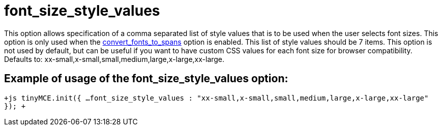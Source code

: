 :rootDir: ./../../
:partialsDir: {rootDir}partials/
= font_size_style_values

This option allows specification of a comma separated list of style values that is to be used when the user selects font sizes. This option is only used when the xref:reference/configuration/convert_fonts_to_spans.adoc[convert_fonts_to_spans] option is enabled. This list of style values should be 7 items. This option is not used by default, but can be useful if you want to have custom CSS values for each font size for browser compatibility. Defaults to: xx-small,x-small,small,medium,large,x-large,xx-large.

[[example-of-usage-of-the-font_size_style_values-option]]
== Example of usage of the font_size_style_values option:
anchor:exampleofusageofthefont_size_style_valuesoption[historical anchor]

`+js
tinyMCE.init({
  ...
  font_size_style_values : "xx-small,x-small,small,medium,large,x-large,xx-large"
});
+`
